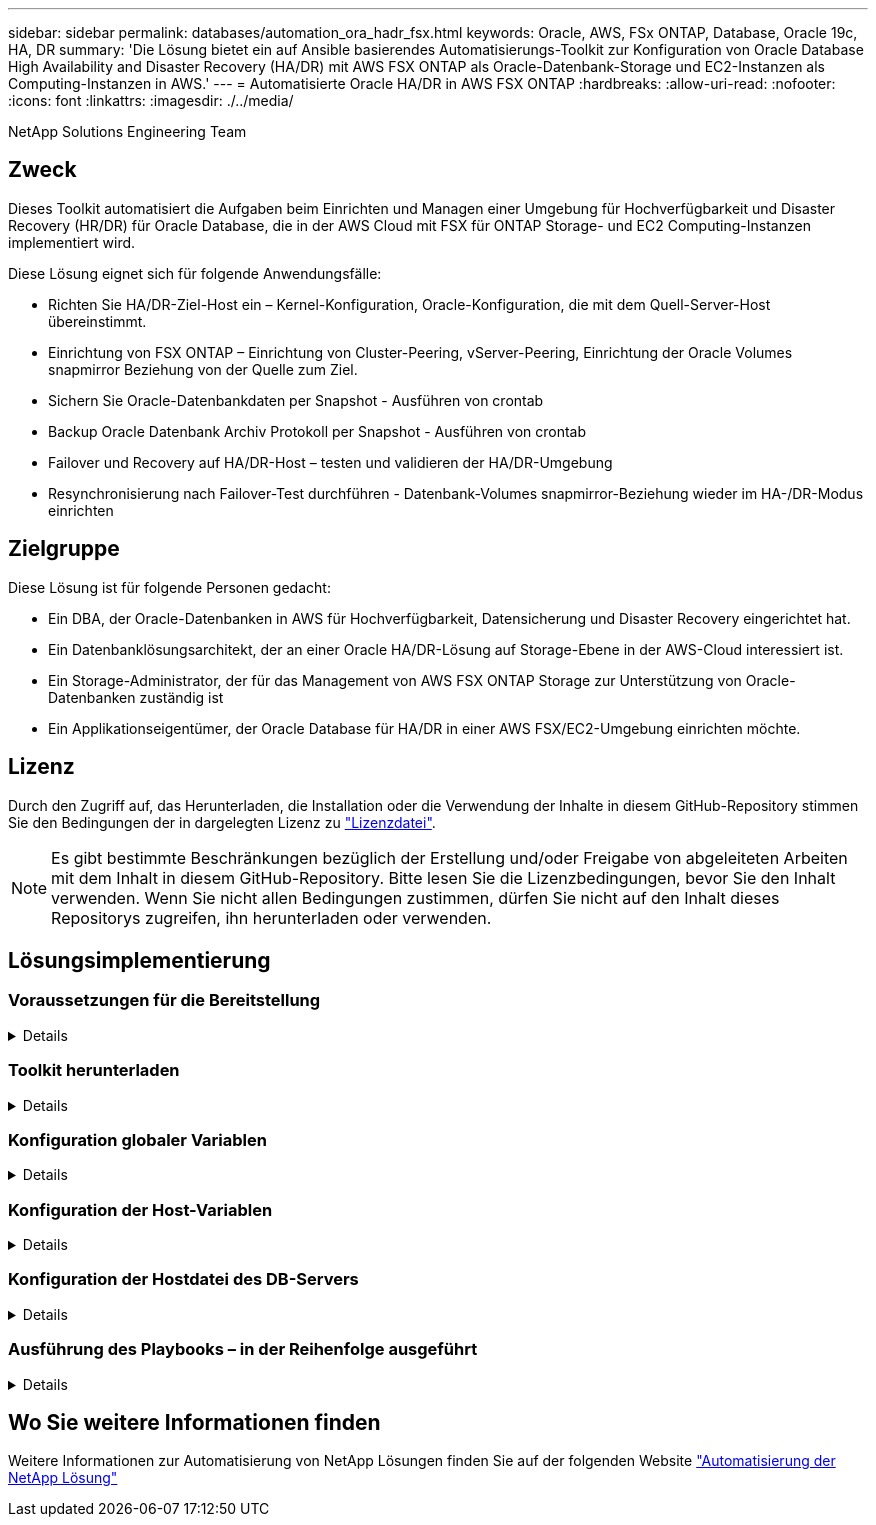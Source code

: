 ---
sidebar: sidebar 
permalink: databases/automation_ora_hadr_fsx.html 
keywords: Oracle, AWS, FSx ONTAP, Database, Oracle 19c, HA, DR 
summary: 'Die Lösung bietet ein auf Ansible basierendes Automatisierungs-Toolkit zur Konfiguration von Oracle Database High Availability and Disaster Recovery (HA/DR) mit AWS FSX ONTAP als Oracle-Datenbank-Storage und EC2-Instanzen als Computing-Instanzen in AWS.' 
---
= Automatisierte Oracle HA/DR in AWS FSX ONTAP
:hardbreaks:
:allow-uri-read: 
:nofooter: 
:icons: font
:linkattrs: 
:imagesdir: ./../media/


NetApp Solutions Engineering Team



== Zweck

Dieses Toolkit automatisiert die Aufgaben beim Einrichten und Managen einer Umgebung für Hochverfügbarkeit und Disaster Recovery (HR/DR) für Oracle Database, die in der AWS Cloud mit FSX für ONTAP Storage- und EC2 Computing-Instanzen implementiert wird.

Diese Lösung eignet sich für folgende Anwendungsfälle:

* Richten Sie HA/DR-Ziel-Host ein – Kernel-Konfiguration, Oracle-Konfiguration, die mit dem Quell-Server-Host übereinstimmt.
* Einrichtung von FSX ONTAP – Einrichtung von Cluster-Peering, vServer-Peering, Einrichtung der Oracle Volumes snapmirror Beziehung von der Quelle zum Ziel.
* Sichern Sie Oracle-Datenbankdaten per Snapshot - Ausführen von crontab
* Backup Oracle Datenbank Archiv Protokoll per Snapshot - Ausführen von crontab
* Failover und Recovery auf HA/DR-Host – testen und validieren der HA/DR-Umgebung
* Resynchronisierung nach Failover-Test durchführen - Datenbank-Volumes snapmirror-Beziehung wieder im HA-/DR-Modus einrichten




== Zielgruppe

Diese Lösung ist für folgende Personen gedacht:

* Ein DBA, der Oracle-Datenbanken in AWS für Hochverfügbarkeit, Datensicherung und Disaster Recovery eingerichtet hat.
* Ein Datenbanklösungsarchitekt, der an einer Oracle HA/DR-Lösung auf Storage-Ebene in der AWS-Cloud interessiert ist.
* Ein Storage-Administrator, der für das Management von AWS FSX ONTAP Storage zur Unterstützung von Oracle-Datenbanken zuständig ist
* Ein Applikationseigentümer, der Oracle Database für HA/DR in einer AWS FSX/EC2-Umgebung einrichten möchte.




== Lizenz

Durch den Zugriff auf, das Herunterladen, die Installation oder die Verwendung der Inhalte in diesem GitHub-Repository stimmen Sie den Bedingungen der in dargelegten Lizenz zu link:https://github.com/NetApp/na_ora_hadr_failover_resync/blob/master/LICENSE.TXT["Lizenzdatei"^].


NOTE: Es gibt bestimmte Beschränkungen bezüglich der Erstellung und/oder Freigabe von abgeleiteten Arbeiten mit dem Inhalt in diesem GitHub-Repository. Bitte lesen Sie die Lizenzbedingungen, bevor Sie den Inhalt verwenden. Wenn Sie nicht allen Bedingungen zustimmen, dürfen Sie nicht auf den Inhalt dieses Repositorys zugreifen, ihn herunterladen oder verwenden.



== Lösungsimplementierung



=== Voraussetzungen für die Bereitstellung

[%collapsible]
====
Die Bereitstellung erfordert die folgenden Voraussetzungen.

....
Ansible v.2.10 and higher
ONTAP collection 21.19.1
Python 3
Python libraries:
  netapp-lib
  xmltodict
  jmespath
....
 AWS FSx storage as is available
....
AWS EC2 Instance
  RHEL 7/8, Oracle Linux 7/8
  Network interfaces for NFS, public (internet) and optional management
  Existing Oracle environment on source, and the equivalent Linux operating system at the target
....
====


=== Toolkit herunterladen

[%collapsible]
====
[source, cli]
----
git clone https://github.com/NetApp/na_ora_hadr_failover_resync.git
----
====


=== Konfiguration globaler Variablen

[%collapsible]
====
Die Ansible-Playbooks sind variablengetrieben. Eine globale Beispieldatei fsx_VARs_example.yml ist enthalten, um eine typische Konfiguration zu demonstrieren. Wichtige Überlegungen:

....
ONTAP - retrieve FSx storage parameters using AWS FSx console for both source and target FSx clusters.
  cluster name: source/destination
  cluster management IP: source/destination
  inter-cluster IP: source/destination
  vserver name: source/destination
  vserver management IP: source/destination
  NFS lifs: source/destination
  cluster credentials: fsxadmin and vsadmin pwd to be updated in roles/ontap_setup/defaults/main.yml file
....
....
Oracle database volumes - they should have been created from AWS FSx console, volume naming should follow strictly with following standard:
  Oracle binary: {{ host_name }}_bin, generally one lun/volume
  Oracle data: {{ host_name }}_data, can be multiple luns/volume, add additional line for each additional lun/volume in variable such as {{ host_name }}_data_01, {{ host_name }}_data_02 ...
  Oracle log: {{ host_name }}_log, can be multiple luns/volume, add additional line for each additional lun/volume in variable such as {{ host_name }}_log_01, {{ host_name }}_log_02 ...
  host_name: as defined in hosts file in root directory, the code is written to be specifically matched up with host name defined in host file.
....
....
Linux and DB specific global variables - keep it as is.
  Enter redhat subscription if you have one, otherwise leave it black.
....
====


=== Konfiguration der Host-Variablen

[%collapsible]
====
Hostvariablen werden im Verzeichnis Host_VARs mit dem Namen {{ Host_Name }}.yml definiert. Eine Beispiel-Host-Variable Datei Host_Name.yml ist enthalten, um die typische Konfiguration zu demonstrieren. Wichtige Überlegungen:

....
Oracle - define host specific variables when deploying Oracle in multiple hosts concurrently
  ansible_host: IP address of database server host
  log_archive_mode: enable archive log archiving (true) or not (false)
  oracle_sid: Oracle instance identifier
  pdb: Oracle in a container configuration, name pdb_name string and number of pdbs (Oracle allows 3 pdbs free of multitenant license fee)
  listener_port: Oracle listener port, default 1521
  memory_limit: set Oracle SGA size, normally up to 75% RAM
  host_datastores_nfs: combining of all Oracle volumes (binary, data, and log) as defined in global vars file. If multi luns/volumes, keep exactly the same number of luns/volumes in host_var file
....
....
Linux - define host specific variables at Linux level
  hugepages_nr: set hugepage for large DB with large SGA for performance
  swap_blocks: add swap space to EC2 instance. If swap exist, it will be ignored.
....
====


=== Konfiguration der Hostdatei des DB-Servers

[%collapsible]
====
AWS EC2-Instanz verwenden standardmäßig die IP-Adresse für die Hostbenennung. Wenn Sie einen anderen Namen in der Hostdatei für Ansible verwenden, richten Sie die Auflösung der Hostbenennung in der Datei /etc/Hosts sowohl für Quell- als auch für Zielserver ein. Hier ein Beispiel.

....
127.0.0.1   localhost localhost.localdomain localhost4 localhost4.localdomain4
::1         localhost localhost.localdomain localhost6 localhost6.localdomain6
172.30.15.96 db1
172.30.15.107 db2
....
====


=== Ausführung des Playbooks – in der Reihenfolge ausgeführt

[%collapsible]
====
. Controller-Prerequsites Ansible installieren
+
[source, cli]
----
ansible-playbook -i hosts requirements.yml
----
+
[source, cli]
----
ansible-galaxy collection install -r collections/requirements.yml --force
----
. Einrichtung der Ziel-EC2 DB-Instanz.
+
[source, cli]
----
ansible-playbook -i hosts ora_dr_setup.yml -u ec2-user --private-key db2.pem -e @vars/fsx_vars.yml
----
. FSX ONTAP-snapmirror-Beziehung zwischen Quell- und Ziel-Datenbank-Volumes einrichten
+
[source, cli]
----
ansible-playbook -i hosts ontap_setup.yml -u ec2-user --private-key db2.pem -e @vars/fsx_vars.yml
----
. Sichern Sie die Datenvolumes der Oracle-Datenbank per Snapshot von crontab.
+
[source, cli]
----
10 * * * * cd /home/admin/na_ora_hadr_failover_resync && /usr/bin/ansible-playbook -i hosts ora_replication_cg.yml -u ec2-user --private-key db1.pem -e @vars/fsx_vars.yml >> logs/snap_data_`date +"%Y-%m%d-%H%M%S"`.log 2>&1
----
. Backup von Protokollvolumes der Oracle-Datenbank per Snapshot von crontab.
+
[source, cli]
----
0,20,30,40,50 * * * * cd /home/admin/na_ora_hadr_failover_resync && /usr/bin/ansible-playbook -i hosts ora_replication_logs.yml -u ec2-user --private-key db1.pem -e @vars/fsx_vars.yml >> logs/snap_log_`date +"%Y-%m%d-%H%M%S"`.log 2>&1
----
. Failover und Recovery von Oracle Datenbanken auf EC2 Ziel-DB-Instanz – HA/DR-Konfiguration testen und validieren
+
[source, cli]
----
ansible-playbook -i hosts ora_recovery.yml -u ec2-user --private-key db2.pem -e @vars/fsx_vars.yml
----
. Resynchronisierung nach Failover-Test durchführen - Datenbank-Volumes snapmirror-Beziehung im Replizierungsmodus wiederherstellen.
+
[source, cli]
----
ansible-playbook -i hosts ontap_ora_resync.yml -u ec2-user --private-key db2.pem -e @vars/fsx_vars.yml
----


====


== Wo Sie weitere Informationen finden

Weitere Informationen zur Automatisierung von NetApp Lösungen finden Sie auf der folgenden Website link:../automation/automation_introduction.html["Automatisierung der NetApp Lösung"^]
